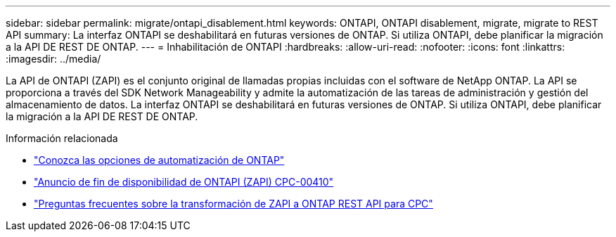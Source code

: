 ---
sidebar: sidebar 
permalink: migrate/ontapi_disablement.html 
keywords: ONTAPI, ONTAPI disablement, migrate, migrate to REST API 
summary: La interfaz ONTAPI se deshabilitará en futuras versiones de ONTAP. Si utiliza ONTAPI, debe planificar la migración a la API DE REST DE ONTAP. 
---
= Inhabilitación de ONTAPI
:hardbreaks:
:allow-uri-read: 
:nofooter: 
:icons: font
:linkattrs: 
:imagesdir: ../media/


[role="lead"]
La API de ONTAPI (ZAPI) es el conjunto original de llamadas propias incluidas con el software de NetApp ONTAP. La API se proporciona a través del SDK Network Manageability y admite la automatización de las tareas de administración y gestión del almacenamiento de datos. La interfaz ONTAPI se deshabilitará en futuras versiones de ONTAP. Si utiliza ONTAPI, debe planificar la migración a la API DE REST DE ONTAP.

.Información relacionada
* link:../get-started/ontap_automation_options.html["Conozca las opciones de automatización de ONTAP"]
* https://mysupport.netapp.com/info/communications/ECMLP2880232.html["Anuncio de fin de disponibilidad de ONTAPI (ZAPI) CPC-00410"^]
* https://kb.netapp.com/onprem/ontap/dm/REST_API/FAQs_on_ZAPI_to_ONTAP_REST_API_transformation_for_CPC_(Customer_Product_Communiques)_notification["Preguntas frecuentes sobre la transformación de ZAPI a ONTAP REST API para CPC"^]


